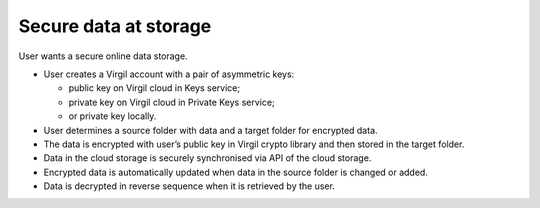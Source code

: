 #######
Secure data at storage
#######

User wants a secure online data storage.

.. image:: Images/SecureStorage.png

- User creates a Virgil account with a pair of asymmetric keys:

  - public key on Virgil cloud in Keys service;
  - private key on Virgil cloud in Private Keys service;
  - or private key locally.
  
- User determines a source folder with data and a target folder for encrypted data.
- The data is encrypted with user’s public key in Virgil crypto library and then stored in the target folder.
- Data in the cloud storage is securely synchronised via API of the cloud storage.
- Encrypted data is automatically updated when data in the source folder is changed or added.
- Data is decrypted in reverse sequence when it is retrieved by the user.
